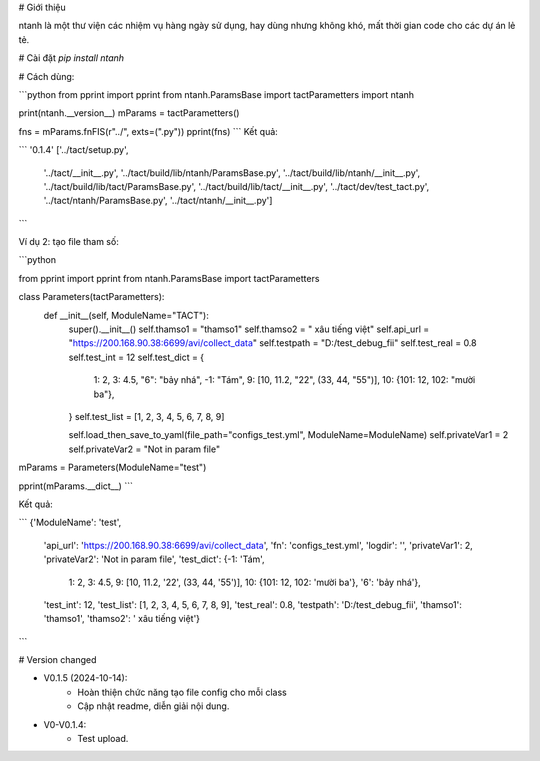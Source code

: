 # Giới thiệu

ntanh là một thư viện các nhiệm vụ hàng ngày sử dụng, hay dùng nhưng không khó, mất thời gian code cho các dự án lẻ tẻ.

# Cài đặt
`pip install ntanh`

# Cách dùng:

```python
from pprint import pprint
from ntanh.ParamsBase import tactParametters
import ntanh

print(ntanh.__version__)
mParams = tactParametters()

fns = mParams.fnFIS(r"../", exts=(".py"))
pprint(fns)
```
Kết quả:

```
'0.1.4'
['../tact/setup.py',
 '../tact/__init__.py',
 '../tact/build/lib/ntanh/ParamsBase.py',
 '../tact/build/lib/ntanh/__init__.py',
 '../tact/build/lib/tact/ParamsBase.py',
 '../tact/build/lib/tact/__init__.py',
 '../tact/dev/test_tact.py',
 '../tact/ntanh/ParamsBase.py',
 '../tact/ntanh/__init__.py']
```

Ví dụ 2: tạo file tham số:

```python

from pprint import pprint
from ntanh.ParamsBase import tactParametters

class Parameters(tactParametters):
    def __init__(self, ModuleName="TACT"):
        super().__init__()
        self.thamso1 = "thamso1"
        self.thamso2 = " xâu tiếng việt"
        self.api_url = "https://200.168.90.38:6699/avi/collect_data"
        self.testpath = "D:/test_debug_fii"
        self.test_real = 0.8
        self.test_int = 12
        self.test_dict = {
            1: 2,
            3: 4.5,
            "6": "bảy nhá",
            -1: "Tám",
            9: [10, 11.2, "22", (33, 44, "55")],
            10: {101: 12, 102: "mười ba"},
        }
        self.test_list = [1, 2, 3, 4, 5, 6, 7, 8, 9]

        self.load_then_save_to_yaml(file_path="configs_test.yml", ModuleName=ModuleName)
        self.privateVar1 = 2
        self.privateVar2 = "Not in param file"


mParams = Parameters(ModuleName="test")

pprint(mParams.__dict__)
```

Kết quả:

```
{'ModuleName': 'test',
 'api_url': 'https://200.168.90.38:6699/avi/collect_data',
 'fn': 'configs_test.yml',
 'logdir': '',
 'privateVar1': 2,
 'privateVar2': 'Not in param file',
 'test_dict': {-1: 'Tám',
               1: 2,
               3: 4.5,
               9: [10, 11.2, '22', (33, 44, '55')],
               10: {101: 12, 102: 'mười ba'},
               '6': 'bảy nhá'},
 'test_int': 12,
 'test_list': [1, 2, 3, 4, 5, 6, 7, 8, 9],
 'test_real': 0.8,
 'testpath': 'D:/test_debug_fii',
 'thamso1': 'thamso1',
 'thamso2': ' xâu tiếng việt'}
```

# Version changed

- V0.1.5 (2024-10-14):
    - Hoàn thiện chức năng tạo file config cho mỗi class
    - Cập nhật readme, diễn giải nội dung.

- V0-V0.1.4:
    - Test upload.